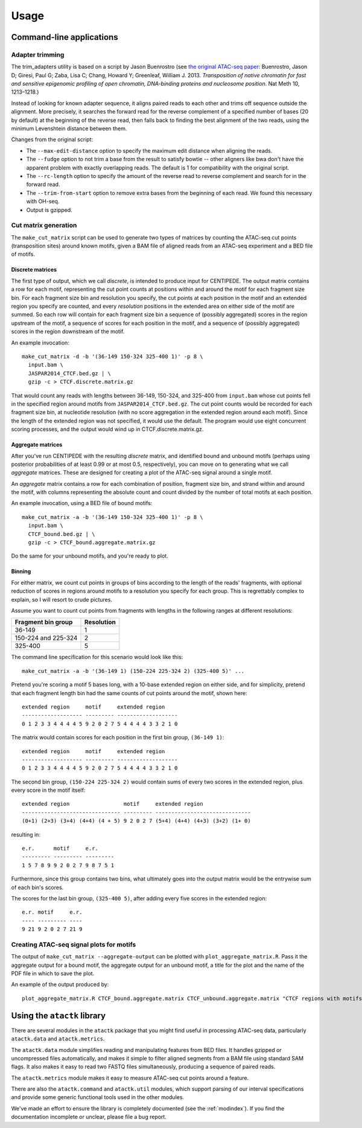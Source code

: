 ========
Usage
========

Command-line applications
=========================

Adapter trimming
----------------

The trim_adapters utility is based on a script by Jason Buenrostro
(see `the original ATAC-seq paper`_: Buenrostro, Jason D; Giresi, Paul
G; Zaba, Lisa C; Chang, Howard Y; Greenleaf,
William J. 2013. *Transposition of native chromatin for fast and
sensitive epigenomic profiling of open chromatin, DNA-binding proteins
and nucleosome position*. Nat Meth 10, 1213–1218.)

Instead of looking for known adapter sequence, it aligns paired reads
to each other and trims off sequence outside the alignment. More
precisely, it searches the forward read for the reverse complement of
a specified number of bases (20 by default) at the beginning of the
reverse read, then falls back to finding the best alignment of the two
reads, using the minimum Levenshtein distance between them.

Changes from the original script:

* The ``--max-edit-distance`` option to specify the maximum edit distance
  when aligning the reads.
* The ``--fudge`` option to not trim a base from the result to satisfy
  bowtie -- other aligners like bwa don't have the apparent problem
  with exactly overlapping reads. The default is 1 for compatibility
  with the original script.
* The ``--rc-length`` option to specify the amount of the reverse read to
  reverse complement and search for in the forward read.
* The ``--trim-from-start`` option to remove extra bases from the
  beginning of each read. We found this necessary with OH-seq.
* Output is gzipped.

Cut matrix generation
---------------------

The ``make_cut_matrix`` script can be used to generate two types of
matrices by counting the ATAC-seq cut points (transposition sites)
around known motifs, given a BAM file of aligned reads from an
ATAC-seq experiment and a BED file of motifs.

Discrete matrices
^^^^^^^^^^^^^^^^^

The first type of output, which we call `discrete`, is intended to
produce input for CENTIPEDE. The output matrix contains a row for each
motif, representing the cut point counts at positions within and
around the motif for each fragment size bin. For each fragment size
bin and resolution you specify, the cut points at each position in the
motif and an extended region you specify are counted, and every
`resolution` positions in the extended area on either side of the
motif are summed. So each row will contain for each fragment size bin
a sequence of (possibly aggregated) scores in the region upstream of
the motif, a sequence of scores for each position in the motif, and a
sequence of (possibly aggregated) scores in the region downstream of
the motif.

An example invocation::

  make_cut_matrix -d -b '(36-149 150-324 325-400 1)' -p 8 \
    input.bam \
    JASPAR2014_CTCF.bed.gz | \
    gzip -c > CTCF.discrete.matrix.gz

That would count any reads with lengths between 36-149, 150-324, and
325-400 from ``input.bam`` whose cut points fell in the specified
region around motifs from ``JASPAR2014_CTCF.bed.gz``. The cut point
counts would be recorded for each fragment size bin, at nucleotide
resolution (with no score aggregation in the extended region around
each motif). Since the length of the extended region was not
specified, it would use the default. The program would use eight
concurrent scoring processes, and the output would wind up in
CTCF.discrete.matrix.gz.

Aggregate matrices
^^^^^^^^^^^^^^^^^^

After you've run CENTIPEDE with the resulting `discrete` matrix, and
identified bound and unbound motifs (perhaps using posterior
probabilities of at least 0.99 or at most 0.5, respectively), you can
move on to generating what we call `aggregate` matrices.  These are
designed for creating a plot of the ATAC-seq signal around a single
motif.

An `aggregate` matrix contains a row for each combination of position,
fragment size bin, and strand within and around the motif, with
columns representing the absolute count and count divided by the
number of total motifs at each position.

An example invocation, using a BED file of bound motifs::

  make_cut_matrix -a -b '(36-149 150-324 325-400 1)' -p 8 \
    input.bam \
    CTCF_bound.bed.gz | \
    gzip -c > CTCF_bound.aggregate.matrix.gz

Do the same for your unbound motifs, and you're ready to plot.

Binning
^^^^^^^

For either matrix, we count cut points in groups of bins according to
the length of the reads' fragments, with optional reduction of scores
in regions around motifs to a resolution you specify for each
group. This is regrettably complex to explain, so I will resort to
crude pictures.

Assume you want to count cut points from fragments with lengths in the
following ranges at different resolutions:

====================  ==========
Fragment bin group    Resolution
====================  ==========
36-149                1
150-224 and 225-324   2
325-400               5
====================  ==========

The command line specification for this scenario would look like
this::

  make_cut_matrix -a -b '(36-149 1) (150-224 225-324 2) (325-400 5)' ...

Pretend you're scoring a motif 5 bases long, with a 10-base extended
region on either side, and for simplicity, pretend that each fragment
length bin had the same counts of cut points around the motif, shown
here::

  extended region     motif     extended region
  ------------------- --------- -------------------
  0 1 2 3 3 4 4 4 4 5 9 2 0 2 7 5 4 4 4 4 3 3 2 1 0

The matrix would contain scores for each position in the first bin
group, ``(36-149 1)``::

  extended region     motif     extended region
  ------------------- --------- -------------------
  0 1 2 3 3 4 4 4 4 5 9 2 0 2 7 5 4 4 4 4 3 3 2 1 0

The second bin group, ``(150-224 225-324 2)`` would contain sums of
every two scores in the extended region, plus every score in the motif
itself::

  extended region                 motif     extended region
  ------------------------------- --------- ------------------------------
  (0+1) (2+3) (3+4) (4+4) (4 + 5) 9 2 0 2 7 (5+4) (4+4) (4+3) (3+2) (1+ 0)

resulting in::

  e.r.      motif     e.r.
  --------- --------- ---------
  1 5 7 8 9 9 2 0 2 7 9 8 7 5 1

Furthermore, since this group contains two bins, what ultimately goes
into the output matrix would be the entrywise sum of each bin's scores.

The scores for the last bin group, ``(325-400 5)``, after adding every
five scores in the extended region::

    e.r. motif     e.r.
    ---- --------- ----
    9 21 9 2 0 2 7 21 9


Creating ATAC-seq signal plots for motifs
-----------------------------------------

The output of ``make_cut_matrix --aggregate-output`` can be plotted
with ``plot_aggregate_matrix.R``. Pass it the aggregate output for a
bound motif, the aggregate output for an unbound motif, a title for
the plot and the name of the PDF file in which to save the plot.

An example of the output produced by::

  plot_aggregate_matrix.R CTCF_bound.aggregate.matrix CTCF_unbound.aggregate.matrix "CTCF regions with motifs oriented by strand" CTCF.pdf

.. image:: _static/img/CTCF.png

Using the ``atactk`` library
============================

There are several modules in the ``atactk`` package that you might
find useful in processing ATAC-seq data, particularly ``atactk.data``
and ``atactk.metrics``.

The ``atactk.data`` module simplifies reading and manipulating
features from BED files. It handles gzipped or uncompressed files
automatically, and makes it simple to filter aligned segments from a
BAM file using standard SAM flags. It also makes it easy to read two
FASTQ files simultaneously, producing a sequence of paired reads.

The ``atactk.metrics`` module makes it easy to measure ATAC-seq cut
points around a feature.

There are also the ``atactk.command`` and ``atactk.util`` modules,
which support parsing of our interval specifications and provide some
generic functional tools used in the other modules.

We've made an effort to ensure the library is completely documented
(see the :ref:`modindex`). If you find the documentation incomplete or
unclear, please file a bug report.


.. _the original ATAC-seq paper: http://dx.doi.org/10.1038/nmeth.2688
